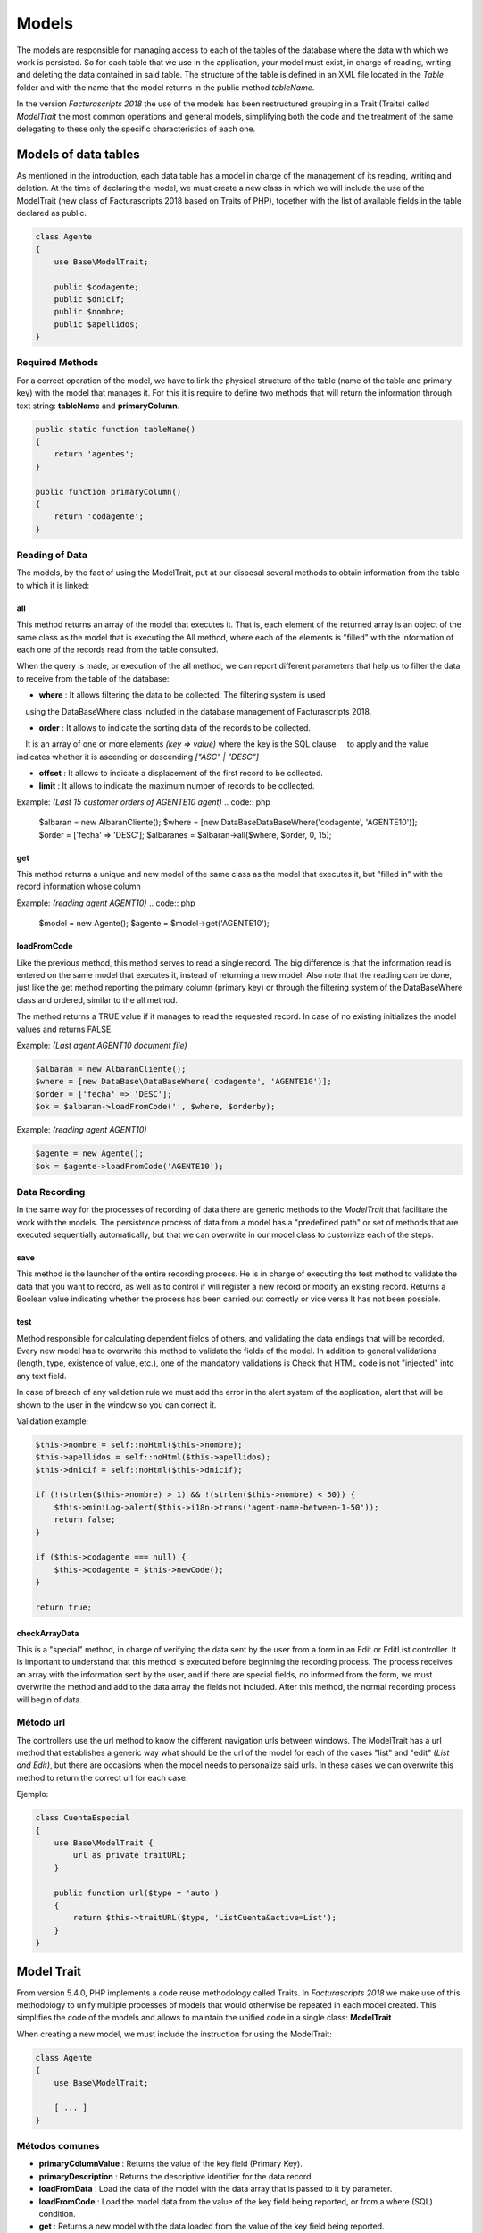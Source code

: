 ######
Models
######

The models are responsible for managing access to each of the tables of
the database where the data with which we work is persisted.
So for each table that we use in the application, your model must exist, in charge
of reading, writing and deleting the data contained in said table.
The structure of the table is defined in an XML file located in the *Table* folder
and with the name that the model returns in the public method *tableName*.

In the version *Facturascripts 2018* the use of the models has been restructured
grouping in a Trait (Traits) called *ModelTrait* the most common operations
and general models, simplifying both the code and the treatment of
the same delegating to these only the specific characteristics of each one.

*********************
Models of data tables
*********************

As mentioned in the introduction, each data table has a model in charge
of the management of its reading, writing and deletion. At the time of declaring the model,
we must create a new class in which we will include the use of the ModelTrait
(new class of Facturascripts 2018 based on Traits of PHP),
together with the list of available fields in the table declared as public.

.. code:: php

    class Agente
    {
        use Base\ModelTrait;

        public $codagente;
        public $dnicif;
        public $nombre;
        public $apellidos;
    }


Required Methods
================

For a correct operation of the model, we have to link the physical structure
of the table (name of the table and primary key) with the model that manages it.
For this it is require to define two methods that will return the information through
text string: **tableName** and **primaryColumn**.

.. code:: php

    public static function tableName()
    {
        return 'agentes';
    }

    public function primaryColumn()
    {
        return 'codagente';
    }


Reading of Data
================

The models, by the fact of using the ModelTrait, put at our disposal several
methods to obtain information from the table to which it is linked:

all
---

This method returns an array of the model that executes it. That is, each element
of the returned array is an object of the same class as the model that is executing the
All method, where each of the elements is "filled" with the information of each
one of the records read from the table consulted.

When the query is made, or execution of the all method, we can report different
parameters that help us to filter the data to receive from the table of the database:

-  **where** : It allows filtering the data to be collected. The filtering system is used
    using the DataBaseWhere class included in the database management of Facturascripts 2018.

-  **order** : It allows to indicate the sorting data of the records to be collected.
    It is an array of one or more elements *(key => value)* where the key is the SQL clause
    to apply and the value indicates whether it is ascending or descending *["ASC" | "DESC"]*

-  **offset** : It allows to indicate a displacement of the first record to be collected.

-  **limit** : It allows to indicate the maximum number of records to be collected.

Example: *(Last 15 customer orders of AGENTE10 agent)*
.. code:: php

    $albaran = new AlbaranCliente();
    $where = [new DataBase\DataBaseWhere('codagente', 'AGENTE10')];
    $order = ['fecha' => 'DESC'];
    $albaranes = $albaran->all($where, $order, 0, 15);


get
---

This method returns a unique and new model of the same class as the model
that executes it, but "filled in" with the record information whose column

Example: *(reading agent AGENT10)*
.. code:: php

    $model = new Agente();
    $agente = $model->get('AGENTE10');


loadFromCode
------------

Like the previous method, this method serves to read a single record.
The big difference is that the information read is entered on the same
model that executes it, instead of returning a new model. Also note that the
reading can be done, just like the get method reporting the primary column
(primary key) or through the filtering system of the DataBaseWhere class and ordered,
similar to the all method.

The method returns a TRUE value if it manages to read the requested record. In case of
no existing initializes the model values and returns FALSE.

Example: *(Last agent AGENT10 document file)*

.. code:: php

    $albaran = new AlbaranCliente();
    $where = [new DataBase\DataBaseWhere('codagente', 'AGENTE10')];
    $order = ['fecha' => 'DESC'];
    $ok = $albaran->loadFromCode('', $where, $orderby);


Example: *(reading agent AGENT10)*

.. code:: php

    $agente = new Agente();
    $ok = $agente->loadFromCode('AGENTE10');


Data Recording
==============

In the same way for the processes of recording of data there are generic methods
to the *ModelTrait* that facilitate the work with the models. The persistence process
of data from a model has a "predefined path" or set of methods
that are executed sequentially automatically, but that we can overwrite
in our model class to customize each of the steps.

save
----

This method is the launcher of the entire recording process. He is in charge of executing
the test method to validate the data that you want to record, as well as to control if
will register a new record or modify an existing record. Returns a
Boolean value indicating whether the process has been carried out correctly or vice versa
It has not been possible.

test
----

Method responsible for calculating dependent fields of others, and validating the data
endings that will be recorded. Every new model has to overwrite this method
to validate the fields of the model. In addition to general validations
(length, type, existence of value, etc.), one of the mandatory validations is
Check that HTML code is not "injected" into any text field.

In case of breach of any validation rule we must add the error in
the alert system of the application, alert that will be shown to the
user in the window so you can correct it.

Validation example:

.. code:: php

    $this->nombre = self::noHtml($this->nombre);
    $this->apellidos = self::noHtml($this->apellidos);
    $this->dnicif = self::noHtml($this->dnicif);

    if (!(strlen($this->nombre) > 1) && !(strlen($this->nombre) < 50)) {
        $this->miniLog->alert($this->i18n->trans('agent-name-between-1-50'));
        return false;
    }

    if ($this->codagente === null) {
        $this->codagente = $this->newCode();
    }

    return true;


checkArrayData
--------------

This is a "special" method, in charge of verifying the data sent by the user
from a form in an Edit or EditList controller. It is important to understand that this
method is executed before beginning the recording process. The process receives an array
with the information sent by the user, and if there are special fields, no
informed from the form, we must overwrite the method and add to the data array
the fields not included. After this method, the normal recording process will begin
of data.


Método url
==========

The controllers use the url method to know the different navigation urls
between windows. The ModelTrait has a url method that establishes a generic way
what should be the url of the model for each of the cases "list" and "edit" *(List and Edit)*,
but there are occasions when the model needs to personalize said urls. In these cases
we can overwrite this method to return the correct url for each case.

Ejemplo:

.. code:: php

    class CuentaEspecial
    {
        use Base\ModelTrait {
            url as private traitURL;
        }

        public function url($type = 'auto')
        {
            return $this->traitURL($type, 'ListCuenta&active=List');
        }
    }


***********
Model Trait
***********

From version 5.4.0, PHP implements a code reuse methodology
called Traits. In *Facturascripts 2018* we make use of this methodology
to unify multiple processes of models that would otherwise be repeated
in each model created. This simplifies the code of the models and allows to maintain
the unified code in a single class: **ModelTrait**

When creating a new model, we must include the instruction for using the ModelTrait:

.. code:: php

    class Agente
    {
        use Base\ModelTrait;

        [ ... ]
    }


Métodos comunes
===============

-  **primaryColumnValue** : Returns the value of the key field (Primary Key).

-  **primaryDescription** : Returns the descriptive identifier for the data record.

-  **loadFromData** : Load the data of the model with the data array that is passed to it by parameter.

-  **loadFromCode** : Load the model data from the value of the key field being reported, or from a where (SQL) condition.

-  **get** : Returns a new model with the data loaded from the value of the key field being reported.

-  **clear** : Initializes the model data to null.

-  **save** : The data of the model persists in the database.

-  **delete** : Remove the record with the primary key equal to the model from the database.

-  **count** : Returns the number of records that meet the where (SQL) condition reported.

-  **all** : Returns an array of models that meet the where (SQL) informed condition.


Colisiones
==========

Sometimes you need to overwrite methods defined in ModelTrait, but the
Traits is not a class of which we inherit but rather it is a class that "we use"
so it is not possible to overwrite directly as we would with an inheritance.
Instead we need to "rename" or give an alias to the method that we need to overwrite,
include the method in our model in a "normal" manner but including a call
to the "alias" that we have created.

.. code:: php

    class Agente
    {
        use Base\ModelTrait {
            test as testTrait;
        }

        public function test()
        {
            $this->apellidos = self::noHtml($this->apellidos);
            $this->nombre = self::noHtml($this->nombre);
            if (!(strlen($this->nombre) > 1) && !(strlen($this->nombre) < 50)) {
                $this->miniLog->alert($this->i18n->trans('agent-name-between-1-50'));
                return false;
            }
            return $this->testTrait();
        }
    }



**************
Special models
**************

There are several models that do not correspond to physical tables in the
database, so they can not be used for recording or deleting data.
The function of these models is to serve as a complement to the rest of the models
to perform special operations to read information, globally,
thus avoiding having to create repeated methods in different models.

CodeModel
=========

This model is used in cases where we are interested in obtaining a list of records
of some table, but only a code or identification field and its description.
Being a very simple model, it does not include all the loading processes that normally
they carry the models limited only to the reading and return of the data requested.
This model is used for example in loading the Widget of type "select" where it is displayed
to the user a list of options so you can select one. The only method that
has is the all, but unlike the other models in this case is a method
static so it does not require us to create a CodeModel object for its execution.

Example of load data *código + descripción*:
*The last parameter of the call **($addEmpty)** allows us to indicate if we need to
At the beginning of the array that is returned with the data, insert a blank CodeModel.*

.. code:: php

    $rows = CodeModel::all('agentes', 'codagente', 'nombre', false);


TotalModel
==========

This model is specially designed for statistical calculations *(SUM, AVG, COUNT, MAX, MIN, etc.)*.
Although it is not mandatory, we can execute the calculations with grouping by a "code" field.
So when executing the model all returns an array of **TotalModel** (code, totals)
where code contains the grouping identifier and totals is an array with each one
of the calculations that have been requested.

Example invoices for sale without invoicing per customer

.. code:: php

    $where = [new DataBase\DataBaseWhere('ptefactura', TRUE)];
    $totals = Model\TotalModel::all('albaranescli', $where, ['total' => 'SUM(total)', 'count' => 'COUNT(1)'], 'codcliente');
